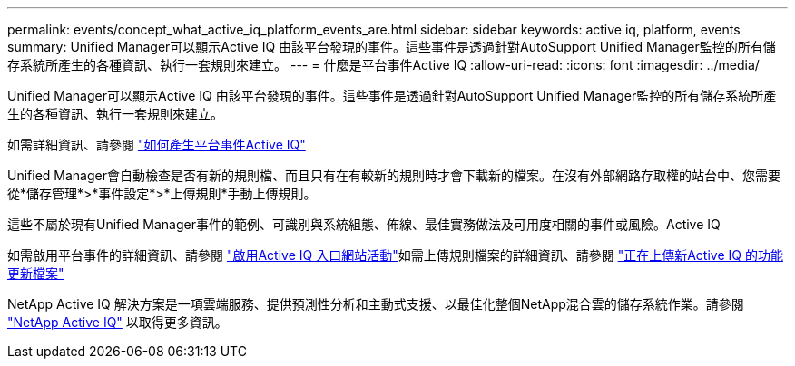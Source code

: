 ---
permalink: events/concept_what_active_iq_platform_events_are.html 
sidebar: sidebar 
keywords: active iq, platform, events 
summary: Unified Manager可以顯示Active IQ 由該平台發現的事件。這些事件是透過針對AutoSupport Unified Manager監控的所有儲存系統所產生的各種資訊、執行一套規則來建立。 
---
= 什麼是平台事件Active IQ
:allow-uri-read: 
:icons: font
:imagesdir: ../media/


[role="lead"]
Unified Manager可以顯示Active IQ 由該平台發現的事件。這些事件是透過針對AutoSupport Unified Manager監控的所有儲存系統所產生的各種資訊、執行一套規則來建立。

如需詳細資訊、請參閱 link:../events/concept_how_active_iq_platform_events_are_generated.html["如何產生平台事件Active IQ"]

Unified Manager會自動檢查是否有新的規則檔、而且只有在有較新的規則時才會下載新的檔案。在沒有外部網路存取權的站台中、您需要從*儲存管理*>*事件設定*>*上傳規則*手動上傳規則。

這些不屬於現有Unified Manager事件的範例、可識別與系統組態、佈線、最佳實務做法及可用度相關的事件或風險。Active IQ

如需啟用平台事件的詳細資訊、請參閱 link:../config/concept_active_iq_platform_events.html["啟用Active IQ 入口網站活動"]如需上傳規則檔案的詳細資訊、請參閱 link:../events/task_upload_new_active_iq_rules_file.html["正在上傳新Active IQ 的功能更新檔案"]

NetApp Active IQ 解決方案是一項雲端服務、提供預測性分析和主動式支援、以最佳化整個NetApp混合雲的儲存系統作業。請參閱 https://www.netapp.com/us/products/data-infrastructure-management/active-iq.aspx["NetApp Active IQ"] 以取得更多資訊。
